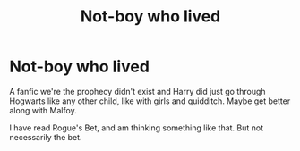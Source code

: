 #+TITLE: Not-boy who lived

* Not-boy who lived
:PROPERTIES:
:Author: Hannah2510
:Score: 2
:DateUnix: 1599952284.0
:DateShort: 2020-Sep-13
:FlairText: Request
:END:
A fanfic we're the prophecy didn't exist and Harry did just go through Hogwarts like any other child, like with girls and quidditch. Maybe get better along with Malfoy.

I have read Rogue's Bet, and am thinking something like that. But not necessarily the bet.

